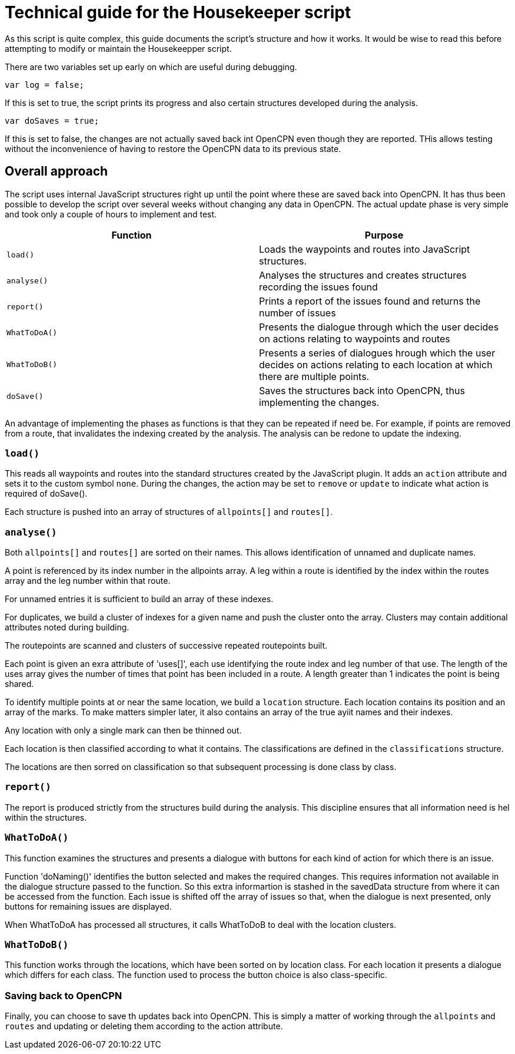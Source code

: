 = Technical guide for the Housekeeper script

As this script is quite complex, this guide documents the script's structure and how it works.
It would be wise to read this before attempting to modify or maintain the Housekeepper script.

There are two variables set up early on which are useful during debugging.

`var log = false;`

If this is set to true, the script prints its progress and also certain structures developed during the analysis.

`var doSaves = true;`

If this is set to false, the changes are not actually saved back int OpenCPN even though they are reported.
THis allows testing without the inconvenience of having to restore the OpenCPN data to its previous state.

== Overall approach

The script uses internal JavaScript structures right up until the point where these are saved back into OpenCPN.
It has thus been possible to develop the script over several weeks without changing any data in OpenCPN.
The actual update phase is very simple and took only a couple of hours to implement and test.

|===
|Function|Purpose

|`load()`|Loads the waypoints and routes into JavaScript structures.
|`analyse()`|Analyses the structures and creates structures recording the issues found
|`report()`|Prints a report of the issues found and returns the number of issues
|`WhatToDoA()`|Presents the dialogue through which the user decides on actions relating to waypoints and routes
|`WhatToDoB()`|Presents a series of dialogues hrough which the user decides on actions relating to each location at which there are multiple points.
|`doSave()`|Saves the structures back into OpenCPN, thus implementing the changes.
|===

An advantage of implementing the phases as functions is that they can be repeated if need be.
For example, if points are removed from a route, that invalidates the indexing created by the analysis.
The analysis can be redone to update the indexing.

=== `load()`

This reads all waypoints and routes into the standard structures created by the JavaScript plugin.
It adds an `action` attribute and sets it to the custom symbol `none`.
During the changes, the action may be set to `remove` or `update` to indicate what action is required of doSave().

Each structure is pushed into an array of structures of `allpoints[]` and `routes[]`.

=== `analyse()`

Both `allpoints[]` and `routes[]` are sorted on their names.
This allows identification of unnamed and duplicate names.

A point is referenced by its index number in the allpoints array.
A leg within a route is identified by the index within the routes array and the leg number within that route.

For unnamed entries it is sufficient to build an array of these indexes.

For duplicates, we build a cluster of indexes for a given name and push the cluster onto the array.
Clusters may contain additional attributes noted during building.

The routepoints are scanned and clusters of successive repeated routepoints built.

Each point is given an exra attribute of 'uses[]', each use identifying the route index and leg number of that use.
The length of the uses array gives the number of times that point has been included in a route.
A length greater than 1 indicates the point is being shared.

To identify multiple points at or near the same location, we build a `location` structure.
Each location contains its position and an array of the marks.
To make matters simpler later, it also contains an array of the true ayiit names and their indexes.

Any location with only a single mark can then be thinned out.

Each location is then classified according to what it contains.
The classifications are defined in the `classifications` structure.

The locations are then sorred on classification so that subsequent processing is done class by class.

=== `report()`

The report is produced strictly from the structures build during the analysis.
This discipline ensures that all information need is hel within the structures.

=== `WhatToDoA()`

This function examines the structures and presents a dialogue with buttons for each kind of action for which there is an issue.

Function 'doNaming()' identifies the button selected and makes the required changes.
This requires information not available in the dialogue structure passed to the function.
So this extra informartion is stashed in the savedData structure from where it can be accessed from the function.
Each issue is shifted off the array of issues so that, when the dialogue is next presented, only buttons for remaining issues are displayed.

When WhatToDoA has processed all structures, it calls WhatToDoB to deal with the location clusters.

=== `WhatToDoB()`

This function works through the locations, which have been sorted on by location class.  For each location it presents a dialogue which differs for each class.
The function used to process the button choice is also class-specific.

=== Saving back to OpenCPN

Finally, you can choose to save th updates back into OpenCPN.
This is simply a matter of working through the `allpoints` and `routes` and updating or deleting them according to the action attribute.
